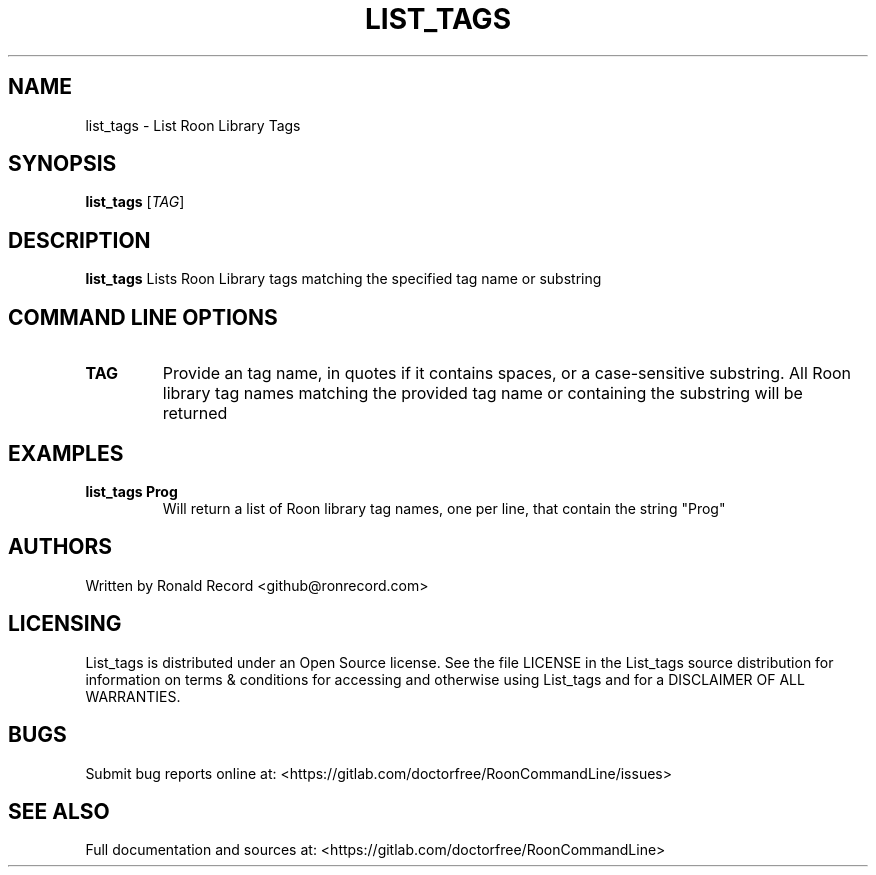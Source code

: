 .\" Automatically generated by Pandoc 2.16.2
.\"
.TH "LIST_TAGS" "1" "December 05, 2021" "list_tags 2.0.1" "User Manual"
.hy
.SH NAME
.PP
list_tags - List Roon Library Tags
.SH SYNOPSIS
.PP
\f[B]list_tags\f[R] [\f[I]TAG\f[R]]
.SH DESCRIPTION
.PP
\f[B]list_tags\f[R] Lists Roon Library tags matching the specified tag
name or substring
.SH COMMAND LINE OPTIONS
.TP
\f[B]TAG\f[R]
Provide an tag name, in quotes if it contains spaces, or a
case-sensitive substring.
All Roon library tag names matching the provided tag name or containing
the substring will be returned
.SH EXAMPLES
.TP
\f[B]list_tags Prog\f[R]
Will return a list of Roon library tag names, one per line, that contain
the string \[dq]Prog\[dq]
.SH AUTHORS
.PP
Written by Ronald Record <github@ronrecord.com>
.SH LICENSING
.PP
List_tags is distributed under an Open Source license.
See the file LICENSE in the List_tags source distribution for
information on terms & conditions for accessing and otherwise using
List_tags and for a DISCLAIMER OF ALL WARRANTIES.
.SH BUGS
.PP
Submit bug reports online at:
<https://gitlab.com/doctorfree/RoonCommandLine/issues>
.SH SEE ALSO
.PP
Full documentation and sources at:
<https://gitlab.com/doctorfree/RoonCommandLine>
